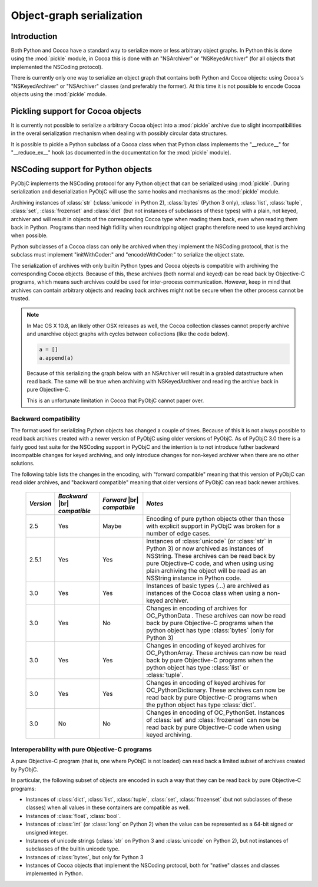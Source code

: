 Object-graph serialization
==========================

.. |br| raw:: html

   <br/>

Introduction
------------

Both Python and Cocoa have a standard way to serialize
more or less arbitrary object graphs. In Python this
is done using the :mod:`pickle` module, in Cocoa this
is done with an "NSArchiver" or "NSKeyedArchiver" (for
all objects that implemented the NSCoding protocol).

There is currently only one way to serialize an object
graph that contains both Python and Cocoa objects: using
Cocoa's "NSKeyedArchiver" or "NSArchiver" classes (and
preferably the former). At this time it is not possible to
encode Cocoa objects using the :mod:`pickle` module.

Pickling support for Cocoa objects
----------------------------------

It is currently not possible to serialize a arbitrary Cocoa
object into a :mod:`pickle` archive due to slight
incompatibilities in the overal serialization mechanism when
dealing with possibly circular data structures.

It is possible to pickle a Python subclass of a Cocoa
class when that Python class implements the "__reduce__"
for "__reduce_ex__" hook (as documented in the documentation
for the :mod:`pickle` module).


NSCoding support for Python objects
-----------------------------------

PyObjC implements the NSCoding protocol for any Python object
that can be serialized using :mod:`pickle`. During serialization
and deserialization PyObjC will use the same hooks and mechanisms
as the :mod:`pickle` module.

Archiving instances of :class:`str` (:class:`unicode` in Python 2),
:class:`bytes` (Python 3 only), :class:`list`, :class:`tuple`,
:class:`set`, :class:`frozenset` and :class:`dict` (but not instances
of subclasses of these types) with a plain, not keyed, archiver
and will result in objects of the corresponding Cocoa type when
reading them back, even when reading them back in Python. Programs
than need high fidility when roundtripping object graphs therefore
need to use keyed archiving when possible.

Python subclasses of a Cocoa class can only be archived when they
implement the NSCoding protocol, that is the subclass must implement
"initWithCoder:" and "encodeWithCoder:" to serialize the object
state.

The serialization of archives with only builtin Python types and Cocoa
objects is compatible with archiving the corresponding Cocoa objects.
Because of this, these archives (both normal and keyed) can be read
back by Objective-C programs, which means such archives could be used
for inter-process communication. However, keep in mind that archives
can contain arbitrary objects and reading back archives might not
be secure when the other process cannot be trusted.

.. note::

   In Mac OS X 10.8, an likely other OSX releases as well, the
   Cocoa collection classes cannot properly archive and unarchive
   object graphs with cycles between collections (like the
   code below).

   .. sourcecode:: python

      a = []
      a.append(a)

   Because of this serializing the graph below with an NSArchiver
   will result in a grabled datastructure when read back. The
   same will be true when archiving with NSKeyedArchiver and
   reading the archive back in pure Objective-C.

   This is an unfortunate limitation in Cocoa that PyObjC cannot
   paper over.


Backward compatibility
......................

The format used for serializing Python objects has changed a couple
of times. Because of this it is not always possible to read back
archives created with a newer version of PyObjC using older versions
of PyObjC. As of PyObjC 3.0 there is a fairly good test suite for
the NSCoding support in PyObjC and the intention is to not introduce
futher backward incompatble changes for keyed archiving, and only
introduce changes for non-keyed archiver when there are no other
solutions.

The following table lists the changes in the encoding, with "forward compatible" meaning
that this version of PyObjC can read older archives, and "backward compatible" meaning that older
versions of PyObjC can read back newer archives.

  +-----------+--------------------+--------------------+--------------------------------------+
  | *Version* | *Backward*  |br|   | *Forward* |br|     | *Notes*                              |
  |           | *compatible*       | *compatbile*       |                                      |
  +===========+====================+====================+======================================+
  | 2.5       | Yes                | Maybe              | Encoding of pure python objects      |
  |           |                    |                    | other than those with explicit       |
  |           |                    |                    | support in PyObjC was broken for a   |
  |           |                    |                    | number of edge cases.                |
  +-----------+--------------------+--------------------+--------------------------------------+
  | 2.5.1     | Yes                | Yes                | Instances of :class:`unicode`        |
  |           |                    |                    | (or :class:`str` in Python 3) or now |
  |           |                    |                    | archived as instances of NSString.   |
  |           |                    |                    | These archives can be read back by   |
  |           |                    |                    | pure Objective-C code, and when using|
  |           |                    |                    | using plain archiving the object will|
  |           |                    |                    | be read as an NSString instance in   |
  |           |                    |                    | Python code.                         |
  +-----------+--------------------+--------------------+--------------------------------------+
  | 3.0       | Yes                | Yes                | Instances of basic types (...)       |
  |           |                    |                    | are archived as instances of the     |
  |           |                    |                    | Cocoa class when using a non-keyed   |
  |           |                    |                    | archiver.                            |
  +-----------+--------------------+--------------------+--------------------------------------+
  | 3.0       | Yes                | No                 | Changes in encoding of               |
  |           |                    |                    | archives for OC_PythonData .         |
  |           |                    |                    | These archives can now be read back  |
  |           |                    |                    | by pure Objective-C programs when    |
  |           |                    |                    | the python object has type           |
  |           |                    |                    | :class:`bytes` (only for Python 3)   |
  +-----------+--------------------+--------------------+--------------------------------------+
  | 3.0       | Yes                | Yes                | Changes in encoding of keyed         |
  |           |                    |                    | archives for OC_PythonArray.         |
  |           |                    |                    | These archives can now be read back  |
  |           |                    |                    | by pure Objective-C programs when    |
  |           |                    |                    | the python object has type           |
  |           |                    |                    | :class:`list` or :class:`tuple`.     |
  +-----------+--------------------+--------------------+--------------------------------------+
  | 3.0       | Yes                | Yes                | Changes in encoding of keyed         |
  |           |                    |                    | archives for OC_PythonDictionary.    |
  |           |                    |                    | These archives can now be read back  |
  |           |                    |                    | by pure Objective-C programs when    |
  |           |                    |                    | the python object has type           |
  |           |                    |                    | :class:`dict`.                       |
  +-----------+--------------------+--------------------+--------------------------------------+
  | 3.0       | No                 | No                 | Changes in encoding of OC_PythonSet. |
  |           |                    |                    | Instances of :class:`set` and        |
  |           |                    |                    | :class:`frozenset` can now be read   |
  |           |                    |                    | back by pure Objective-C code when   |
  |           |                    |                    | using keyed archiving.               |
  +-----------+--------------------+--------------------+--------------------------------------+


Interoperability with pure Objective-C programs
...............................................

A pure Objective-C program (that is, one where PyObjC is not loaded)
can read back a limited subset of archives created by PyObjC.

In particular, the following subset of objects are encoded in such
a way that they can be read back by pure Objective-C programs:

* Instances of :class:`dict`, :class:`list`, :class:`tuple`,
  :class:`set`, :class:`frozenset` (but not subclasses of these classes)
  when all values in these containers are compatible as well.

* Instances of :class:`float`, :class:`bool`.

* Instances of :class:`int` (or :class:`long` on Python 2) when the value
  can be represented as a 64-bit signed or unsigned integer.

* Instances of unicode strings (:class:`str` on Python 3 and :class:`unicode` on
  Python 2), but not instances of subclasses of the builtin unicode type.

* Instances of :class:`bytes`, but only for Python 3

* Instances of Cocoa objects that implement the NSCoding protocol, both for
  "native" classes and classes implemented in Python.
